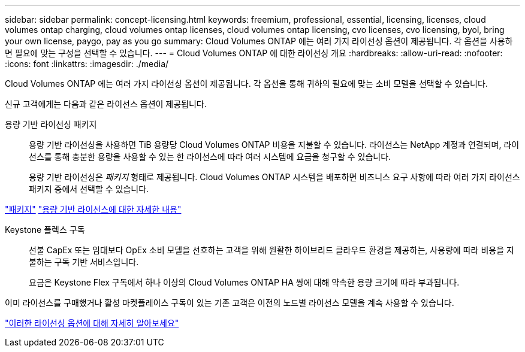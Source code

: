 ---
sidebar: sidebar 
permalink: concept-licensing.html 
keywords: freemium, professional, essential, licensing, licenses, cloud volumes ontap charging, cloud volumes ontap licenses, cloud volumes ontap licensing, cvo licenses, cvo licensing, byol, bring your own license, paygo, pay as you go 
summary: Cloud Volumes ONTAP 에는 여러 가지 라이선싱 옵션이 제공됩니다.  각 옵션을 사용하면 필요에 맞는 구성을 선택할 수 있습니다. 
---
= Cloud Volumes ONTAP 에 대한 라이선싱 개요
:hardbreaks:
:allow-uri-read: 
:nofooter: 
:icons: font
:linkattrs: 
:imagesdir: ./media/


[role="lead"]
Cloud Volumes ONTAP 에는 여러 가지 라이선싱 옵션이 제공됩니다.  각 옵션을 통해 귀하의 필요에 맞는 소비 모델을 선택할 수 있습니다.

신규 고객에게는 다음과 같은 라이선스 옵션이 제공됩니다.

용량 기반 라이선싱 패키지:: 용량 기반 라이선싱을 사용하면 TiB 용량당 Cloud Volumes ONTAP 비용을 지불할 수 있습니다. 라이선스는 NetApp 계정과 연결되며, 라이선스를 통해 충분한 용량을 사용할 수 있는 한 라이선스에 따라 여러 시스템에 요금을 청구할 수 있습니다.
+
--
용량 기반 라이선싱은 _패키지_ 형태로 제공됩니다.  Cloud Volumes ONTAP 시스템을 배포하면 비즈니스 요구 사항에 따라 여러 가지 라이선스 패키지 중에서 선택할 수 있습니다.

--


https://docs.netapp.com/us-en/bluexp-cloud-volumes-ontap/concept-licensing.html#packages["패키지"^] https://docs.netapp.com/us-en/bluexp-cloud-volumes-ontap/concept-licensing-charging.html["용량 기반 라이선스에 대한 자세한 내용"^]

Keystone 플렉스 구독:: 선불 CapEx 또는 임대보다 OpEx 소비 모델을 선호하는 고객을 위해 원활한 하이브리드 클라우드 환경을 제공하는, 사용량에 따라 비용을 지불하는 구독 기반 서비스입니다.
+
--
요금은 Keystone Flex 구독에서 하나 이상의 Cloud Volumes ONTAP HA 쌍에 대해 약속한 용량 크기에 따라 부과됩니다.

--


이미 라이선스를 구매했거나 활성 마켓플레이스 구독이 있는 기존 고객은 이전의 노드별 라이선스 모델을 계속 사용할 수 있습니다.

https://docs.netapp.com/us-en/bluexp-cloud-volumes-ontap/concept-licensing.html["이러한 라이선싱 옵션에 대해 자세히 알아보세요"^]
